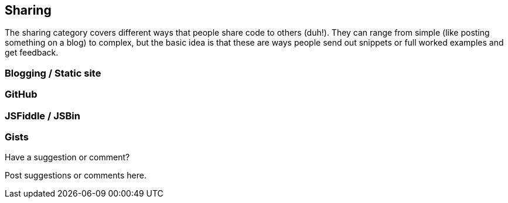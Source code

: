 [[sharing]]
== Sharing

The sharing category covers different ways that people share code to others (duh!).  They can range from simple (like posting something on a blog) to complex, but the basic idea is that these are ways people send out snippets or full worked examples and get feedback.

=== Blogging / Static site

=== GitHub

=== JSFiddle / JSBin

=== Gists

[[sharing_shoutout]]
[role="shoutout"]
.Have a suggestion or comment?
****
Post suggestions or comments here.
****